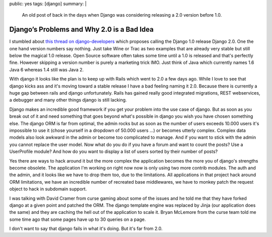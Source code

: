public: yes
tags: [django]
summary: |
  An old post of back in the days when Django was considering releasing
  a 2.0 version before 1.0.

Django’s Problems and Why 2.0 is a Bad Idea
===========================================

I stumbled about `this thread on django-developers
<http://groups.google.com/group/django-developers/browse_thread/thread/b4c237ad76f9eeca>`_
which proposes calling the Django 1.0 release Django 2.0. One the one
hand version numbers say nothing. Just take Wine or Trac as two examples
that are already very stable but still below the magical 1.0 release.
Open Source software often takes some time until a 1.0 is released and
that's perfectly fine. However skipping a version number is purely a
marketing trick IMO. Just think of Java which currently names 1.6 Java 6
whereas 1.4 still was Java 2.

With django it looks like the plan is to keep up with Rails which went
to 2.0 a few days ago. While I love to see that django kicks ass and
it's moving toward a stable release I have a bad feeling naming it 2.0.
Because there is currently a huge gap between rails and django
unfortunately. Rails has gained really good integrated migrations, REST
webservices, a debugger and many other things django is still lacking.

Django makes an incredible good framework if you get your problem into
the use case of django. But as soon as you break out of it and need
something that goes beyond what's possible in django you wish you have
chosen something else. The django ORM is far from optimal, the admin
rocks but as soon as the number of users exceeds 10.000 users it's
impossible to use it (chose yourself in a dropdown of 50.000 users …) or
becomes utterly complex. Complex data models also look awkward in the
admin or become too complicated to manage. And if you want to stick with
the admin you cannot replace the user model. Now what do you do if you
have a forum and want to count the posts? Use a UserProfile module? And
how do you want to display a list of users sorted by their number of
posts?

Yes there are ways to hack around it but the more complex the
application becomes the more you of django's strengths become obsolete.
The application I'm working on right now now is only using two more
contrib modules. The auth and the admin, and it looks like we have to
drop them too, due to the limitations. All applications in that project
hack around ORM limitations, we have an incredible number of recreated
base middlewares, we have to monkey patch the request object to hack in
subdomain support.

I was talking with David Cramer from curse gaming about some of the
issues and he told me that they have forked django at a given point and
patched the ORM. The django template engine was replaced by Jinja (our
application does the same) and they are caching the hell out of the
application to scale it. Bryan McLemore from the curse team told me some
time ago that some pages have up to 30 queries on a page.

I don't want to say that django fails in what it's doing. But it's far
from 2.0.

